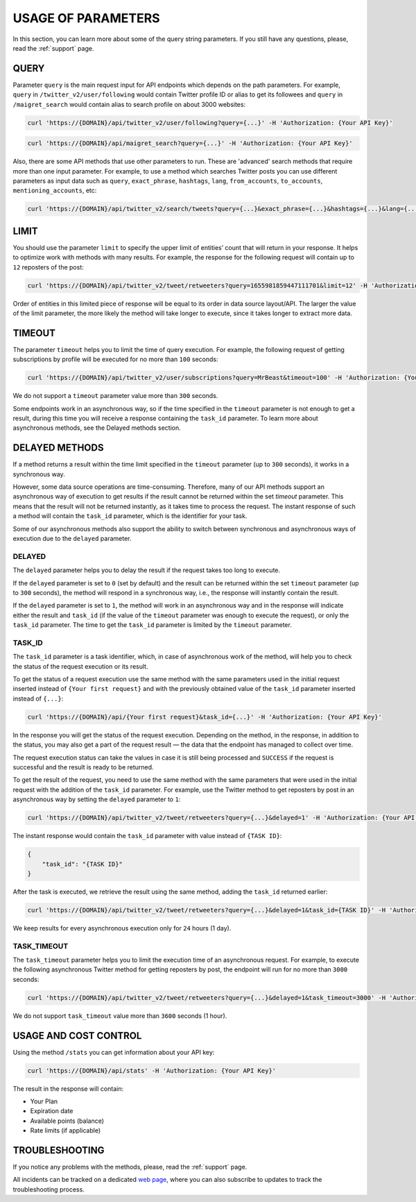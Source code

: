 .. _usage-of-parameters:

USAGE OF PARAMETERS
===================

In this section, you can learn more about some of the query string parameters. If you still have any questions, please, read the :ref:`support` page.

QUERY
-----

Parameter ``query`` is the main request input for API endpoints which depends on the path parameters. For example, ``query`` in ``/twitter_v2/user/following`` would contain Twitter profile ID or alias to get its followees and ``query`` in ``/maigret_search`` would contain alias to search profile on about 3000 websites:

.. code-block:: bash
    
    curl 'https://{DOMAIN}/api/twitter_v2/user/following?query={...}' -H 'Authorization: {Your API Key}'

.. code-block:: bash
    
    curl 'https://{DOMAIN}/api/maigret_search?query={...}' -H 'Authorization: {Your API Key}'

Also, there are some API methods that use other parameters to run. These are 'advanced' search methods that require more than one input parameter. For example, to use a method which searches Twitter posts you can use different parameters as input data such as ``query``, ``exact_phrase``, ``hashtags``, ``lang``, ``from_accounts``, ``to_accounts``, ``mentioning_accounts``, etc:

.. code-block:: bash
    
    curl 'https://{DOMAIN}/api/twitter_v2/search/tweets?query={...}&exact_phrase={...}&hashtags={...}&lang={...}&from_accounts={...}&to_accounts={...}&mentioning_accounts={...}&min_replies={...}&min_faves={...}&min_retweets={...}&filter_replies={...}&filter_links={...}&from_date={...}&to_date={...}&lat={...}&lng={...}&radius={...}&ignore_words={...}' -H 'Authorization: {Your API Key}'

LIMIT
-----

You should use the parameter ``limit`` to specify the upper limit of entities’ count that will return in your response. It helps to optimize work with methods with many results. For example, the response for the following request will contain up to ``12`` reposters of the post:

.. code-block:: bash
    
    curl 'https://{DOMAIN}/api/twitter_v2/tweet/retweeters?query=1655981859447111701&limit=12' -H 'Authorization: {Your API Key}'

Order of entities in this limited piece of response will be equal to its order in data source layout/API. The larger the value of the limit parameter, the more likely the method will take longer to execute, since it takes longer to extract more data.

TIMEOUT
-------

The parameter ``timeout`` helps you to limit the time of query execution. For example, the following request of getting subscriptions by profile will be executed for no more than ``100`` seconds:

.. code-block:: bash
    
    curl 'https://{DOMAIN}/api/twitter_v2/user/subscriptions?query=MrBeast&timeout=100' -H 'Authorization: {Your API Key}'

We do not support a ``timeout`` parameter value more than ``300`` seconds.

Some endpoints work in an asynchronous way, so if the time specified in the ``timeout`` parameter is not enough to get a result, during this time you will receive a response containing the ``task_id`` parameter. To learn more about asynchronous methods, see the Delayed methods section. 

DELAYED METHODS
---------------

If a method returns a result within the time limit specified in the ``timeout`` parameter (up to ``300`` seconds), it works in a synchronous way.

However, some data source operations are time-consuming. Therefore, many of our API methods support an asynchronous way of execution to get results if the result cannot be returned within the set `timeout` parameter. This means that the result will not be returned instantly, as it takes time to process the request. The instant response of such a method will contain the ``task_id`` parameter, which is the identifier for your task.

Some of our asynchronous methods also support the ability to switch between synchronous and asynchronous ways of execution due to the ``delayed`` parameter.

DELAYED
~~~~~~~

The ``delayed`` parameter helps you to delay the result if the request takes too long to execute.

If the ``delayed`` parameter is set to ``0`` (set by default) and the result can be returned within the set ``timeout`` parameter (up to ``300`` seconds), the method will respond in a synchronous way, i.e., the response will instantly contain the result.

If the ``delayed`` parameter is set to ``1``, the method will work in an asynchronous way and in the response will indicate either the result and ``task_id`` (if the value of the ``timeout`` parameter was enough to execute the request), or only the ``task_id`` parameter. The time to get the ``task_id`` parameter is limited by the ``timeout`` parameter.

TASK_ID
~~~~~~~

The ``task_id`` parameter is a task identifier, which, in case of asynchronous work of the method, will help you to check the status of the request execution or its result.

To get the status of a request execution use the same method with the same parameters used in the initial request inserted instead of ``{Your first request}`` and with the previously obtained value of the ``task_id`` parameter inserted instead of ``{...}``:

.. code-block:: bash
    
    curl 'https://{DOMAIN}/api/{Your first request}&task_id={...}' -H 'Authorization: {Your API Key}'

In the response you will get the status of the request execution. Depending on the method, in the response, in addition to the status, you may also get a part of the request result — the data that the endpoint has managed to collect over time.

The request execution status can take the values in case it is still being processed and ``SUCCESS`` if the request is successful and the result is ready to be returned.

To get the result of the request, you need to use the same method with the same parameters that were used in the initial request with the addition of the ``task_id`` parameter. For example, use the Twitter method to get reposters by post in an asynchronous way by setting the ``delayed`` parameter to ``1``:

.. code-block:: bash
    
    curl 'https://{DOMAIN}/api/twitter_v2/tweet/retweeters?query={...}&delayed=1' -H 'Authorization: {Your API Key}'

The instant response would contain the ``task_id`` parameter with value instead of ``{TASK ID}``:

.. code-block:: json
    
    {
        "task_id": "{TASK ID}"
    }

After the task is executed, we retrieve the result using the same method, adding the ``task_id`` returned earlier:

.. code-block:: bash
    
    curl 'https://{DOMAIN}/api/twitter_v2/tweet/retweeters?query={...}&delayed=1&task_id={TASK ID}' -H 'Authorization: {Your API Key}'

We keep results for every asynchronous execution only for ``24`` hours (1 day).

TASK_TIMEOUT
~~~~~~~~~~~~

The ``task_timeout`` parameter helps you to limit the execution time of an asynchronous request. For example, to execute the following asynchronous Twitter method for getting reposters by post, the endpoint will run for no more than ``3000`` seconds:

.. code-block:: bash

    curl 'https://{DOMAIN}/api/twitter_v2/tweet/retweeters?query={...}&delayed=1&task_timeout=3000' -H 'Authorization: {Your API Key}'

We do not support ``task_timeout`` value more than ``3600`` seconds (1 hour).

USAGE AND COST CONTROL
----------------------

Using the method ``/stats`` you can get information about your API key:

.. code-block:: bash
    
    curl 'https://{DOMAIN}/api/stats' -H 'Authorization: {Your API Key}'

The result in the response will contain: 

- Your Plan
- Expiration date 
- Available points (balance) 
- Rate limits (if applicable) 

TROUBLESHOOTING
---------------

If you notice any problems with the methods, please, read the :ref:`support` page.

All incidents can be tracked on a dedicated `web page <https://osintreststatus.statuspage.io/>`_, where you can also subscribe to updates to track the troubleshooting process.